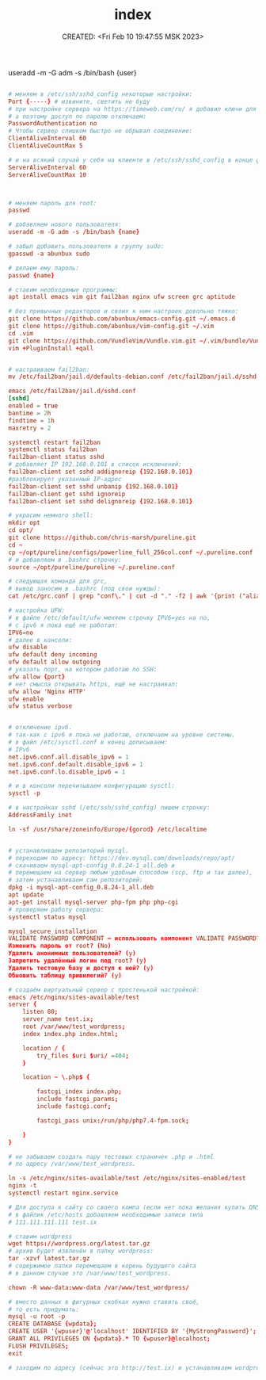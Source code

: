 # -*- mode: org; -*-
#+TITLE: index
#+DESCRIPTION:
#+KEYWORDS:
#+AUTHOR:
#+email:
#+INFOJS_OPT:
#+STARTUP:  content

#+DATE: CREATED: <Fri Feb 10 19:47:55 MSK 2023>
# Time-stamp: <Последнее обновление -- Monday February 13 20:59:21 MSK 2023>


useradd -m -G adm -s /bin/bash {user}
#+BEGIN_SRC conf

# меняем в /etc/ssh/sshd_config некоторые настройки:
Port {-----} # извините, светить не буду
# при настройке сервера на https://timeweb.com/ru/ я добавил ключи для доступа,
# а поэтому доступ по паролю отключаем:
PasswordAuthentication no
# Чтобы сервер слишком быстро не обрывал соединение:
ClientAliveInterval 60
ClientAliveCountMax 5

# и на всякий случай у себя на клиенте в /etc/ssh/sshd_config в конце файла пишем:
ServerAliveInterval 60
ServerAliveCountMax 10



# меняем пароль для root:
passwd

# добавляем нового пользователя:
useradd -m -G adm -s /bin/bash {name}

# забыл добавить пользователя в группу sudo:
gpasswd -a abunbux sudo

# делаем ему пароль:
passwd {name}

# ставим необходимые программы:
apt install emacs vim git fail2ban nginx ufw screen grc aptitude

# без привычных редакторов и своих к ним настроек довольно тяжко:
git clone https://github.com/abunbux/emacs-config.git ~/.emacs.d
git clone https://github.com/abunbux/vim-config.git ~/.vim
cd .vim
git clone https://github.com/VundleVim/Vundle.vim.git ~/.vim/bundle/Vundle.vim
vim +PluginInstall +qall


# настраиваем fail2ban:
mv /etc/fail2ban/jail.d/defaults-debian.conf /etc/fail2ban/jail.d/sshd.conf

emacs /etc/fail2ban/jail.d/sshd.conf
[sshd]
enabled = true
bantime = 2h
findtime = 1h
maxretry = 2

systemctl restart fail2ban
systemctl status fail2ban
fail2ban-client status sshd
# добавляет IP 192.168.0.101 в список исключений:
fail2ban-client set sshd addignoreip {192.168.0.101}
#разблокирует указанный IP-адрес
fail2ban-client set sshd unbanip {192.168.0.101}
fail2ban-client get sshd ignoreip
fail2ban-client set sshd delignoreip {192.168.0.101}

# украсим немного shell:
mkdir opt
cd opt/
git clone https://github.com/chris-marsh/pureline.git
cd ~
cp ~/opt/pureline/configs/powerline_full_256col.conf ~/.pureline.conf
# и добавляем в .bashrc строчку:
source ~/opt/pureline/pureline ~/.pureline.conf

# следующая команда для grc,
# вывод заносим в .bashrc (под свои нужды):
cat /etc/grc.conf | grep "conf\." | cut -d "." -f2 | awk '{print ("alias "$1"=\"grc --colour=auto "$1"\"")}'

# настройка UFW:
# в файле /etc/default/ufw меняем строчку IPV6=yes на no,
# с ipv6 я пока ещё не работал:
IPV6=no
# далее в консоли:
ufw disable
ufw default deny incoming
ufw default allow outgoing
# указать порт, на котором работаю по SSH:
ufw allow {port}
# нет смысла открывать https, ещё не настраивал:
ufw allow 'Nginx HTTP'
ufw enable
ufw status verbose


# отключение ipv6.
# так-как с ipv6 я пока не работаю, отключаем на уровне системы.
# в файл /etc/sysctl.conf в конец дописываем:
# IPv6
net.ipv6.conf.all.disable_ipv6 = 1
net.ipv6.conf.default.disable_ipv6 = 1
net.ipv6.conf.lo.disable_ipv6 = 1

# и в консоли перечитываем конфигурацию sysctl:
sysctl -p

# в настройках sshd (/etc/ssh/sshd_config) пишем строчку:
AddressFamily inet

ln -sf /usr/share/zoneinfo/Europe/{gorod} /etc/localtime


# устанавливаем репозиторий mysql.
# переходим по адресу: https://dev.mysql.com/downloads/repo/apt/
# скачиваем mysql-apt-config_0.8.24-1_all.deb и
# перемещаем на сервер любым удобным способом (scp, ftp и так далее),
# затем устанавливаем сам репозиторий:
dpkg -i mysql-apt-config_0.8.24-1_all.deb
apt update
apt-get install mysql-server php-fpm php php-cgi
# проверяем работу сервера:
systemctl status mysql

mysql_secure_installation
VALIDATE PASSWORD COMPONENT — использовать компонент VALIDATE PASSWORD? (No)
Изменить пароль от root? (No)
Удалить анонимных пользователей? (y)
Запретить удалённый логин под root? (y)
Удалить тестовую базу и доступ к ней? (y)
Обновить таблицу привилегий? (y)

# создаём виртуальный сервер с простенькой настройкой:
emacs /etc/nginx/sites-available/test
server {
    listen 80;
    server_name test.ix;
    root /var/www/test_wordpress;
    index index.php index.html;

    location / {
        try_files $uri $uri/ =404;
    }

    location ~ \.php$ {

        fastcgi_index index.php;
        include fastcgi_params;
        include fastcgi.conf;

        fastcgi_pass unix:/run/php/php7.4-fpm.sock;

    }
}

# не забываем создать пару тестовых страничек .php и .html
# по адресу /var/www/test_wordpress.

ln -s /etc/nginx/sites-available/test /etc/nginx/sites-enabled/test
nginx -t
systemctl restart nginx.service

# Для доступа к сайту со своего компа (если нет пока желания купить DNS-адрес)
# в файлик /etc/hosts добавляем необходимые записи типа
# 111.111.111.111 test.ix

# ставим wordpress
wget https://wordpress.org/latest.tar.gz
# архив будет извлечён в папку wordpress:
tar -xzvf latest.tar.gz
# содержимое папки перемещаем в корень будущего сайта
# в данном случае это /var/www/test_wordpress.

chown -R www-data:www-data /var/www/test_wordpress/

# вместо данных в фигурных скобках нужно ставить своё,
# то есть придумать:
mysql -u root -p
CREATE DATABASE {wpdata};
CREATE USER '{wpuser}'@'localhost' IDENTIFIED BY '{MyStrongPassword}';
GRANT ALL PRIVILEGES ON {wpdata}.* TO {wpuser}@localhost;
FLUSH PRIVILEGES;
exit

# заходим по адресу (сейчас это http://test.ix) и устанавливаем wordpress.

#+END_SRC
